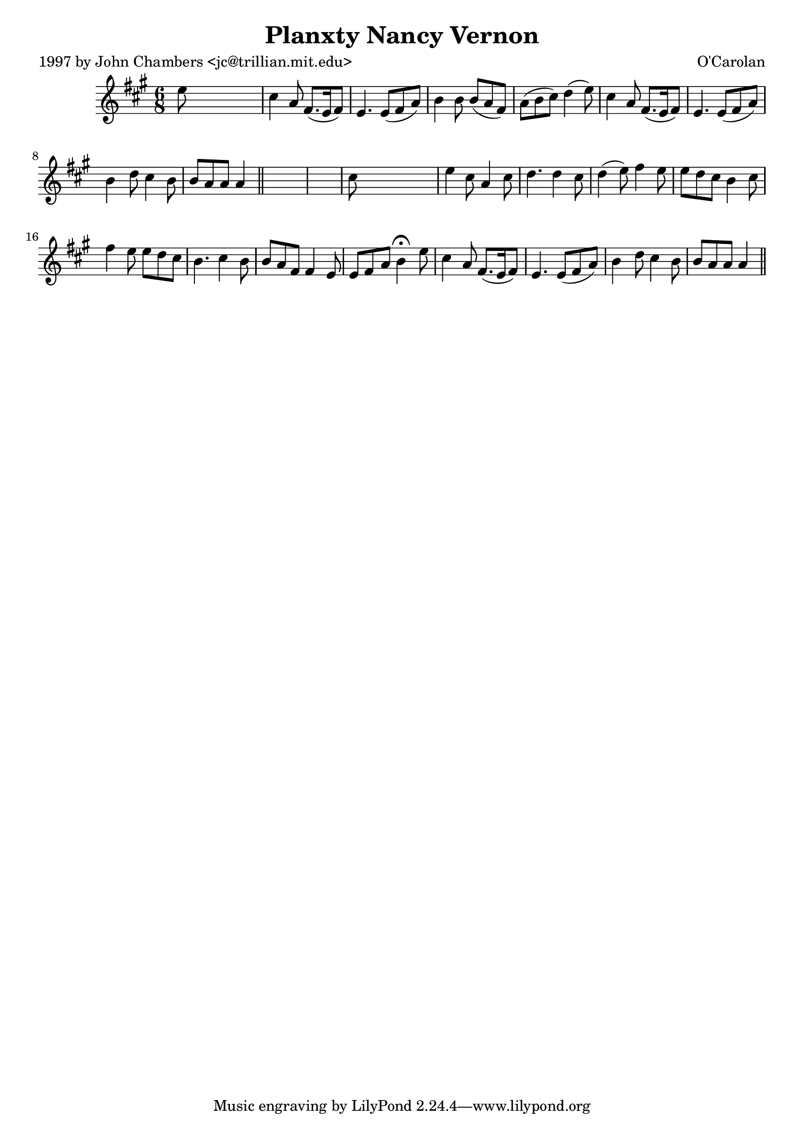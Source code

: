 
\version "2.16.2"
% automatically converted by musicxml2ly from xml/0676_jc.xml

%% additional definitions required by the score:
\language "english"


\header {
    poet = "1997 by John Chambers <jc@trillian.mit.edu>"
    encoder = "abc2xml version 63"
    encodingdate = "2015-01-25"
    composer = "O'Carolan"
    title = "Planxty Nancy Vernon"
    }

\layout {
    \context { \Score
        autoBeaming = ##f
        }
    }
PartPOneVoiceOne =  \relative e'' {
    \key a \major \time 6/8 e8 s8*5 | % 2
    cs4 a8 fs8. ( [ e16 fs8 ) ] | % 3
    e4. e8 ( [ fs8 a8 ) ] | % 4
    b4 b8 b8 ( [ a8 fs8 ) ] | % 5
    a8 ( [ b8 cs8 ) ] d4 ( e8 ) | % 6
    cs4 a8 fs8. ( [ e16 fs8 ) ] | % 7
    e4. e8 ( [ fs8 a8 ) ] | % 8
    b4 d8 cs4 b8 | % 9
    b8 [ a8 a8 ] a4 \bar "||"
    s8*7 | % 11
    cs8 s8*5 | % 12
    e4 cs8 a4 cs8 | % 13
    d4. d4 cs8 | % 14
    d4 ( e8 ) fs4 e8 | % 15
    e8 [ d8 cs8 ] b4 cs8 | % 16
    fs4 e8 e8 [ d8 cs8 ] | % 17
    b4. cs4 b8 | % 18
    b8 [ a8 fs8 ] fs4 e8 | % 19
    e8 [ fs8 a8 ] b4 ^\fermata e8 | \barNumberCheck #20
    cs4 a8 fs8. ( [ e16 fs8 ) ] | % 21
    e4. e8 ( [ fs8 a8 ) ] | % 22
    b4 d8 cs4 b8 | % 23
    b8 [ a8 a8 ] a4 \bar "||"
    }


% The score definition
\score {
    <<
        \new Staff <<
            \context Staff << 
                \context Voice = "PartPOneVoiceOne" { \PartPOneVoiceOne }
                >>
            >>
        
        >>
    \layout {}
    % To create MIDI output, uncomment the following line:
    %  \midi {}
    }

